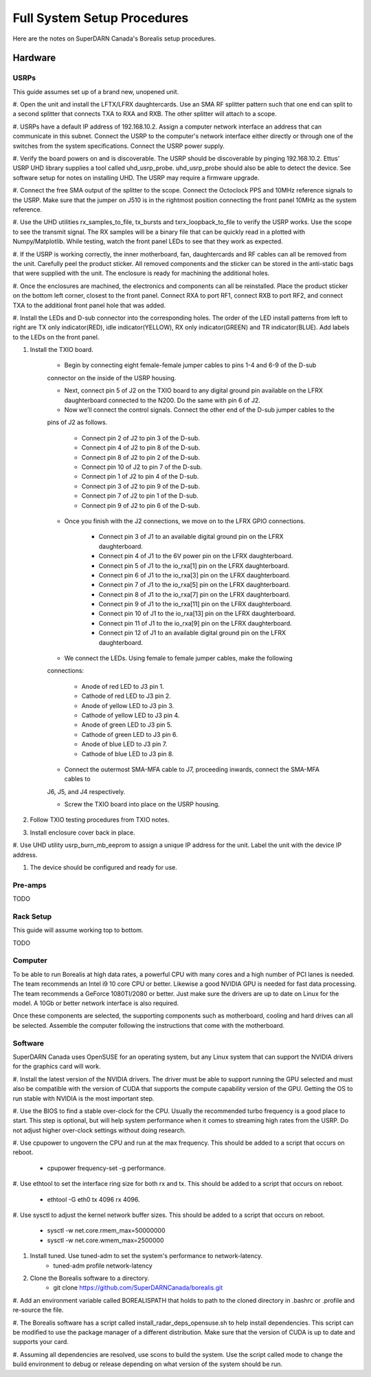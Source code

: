 Full System Setup Procedures
****************************

Here are the notes on SuperDARN Canada's Borealis setup procedures.

========
Hardware
========

-----
USRPs
-----

This guide assumes set up of a brand new, unopened unit.

#. Open the unit and install the LFTX/LFRX daughtercards. Use an SMA RF splitter pattern such that
one end can split to a second splitter that connects TXA to RXA and RXB. The other splitter will
attach to a scope.

#. USRPs have a default IP address of 192.168.10.2. Assign a computer network interface an address
that can communicate in this subnet. Connect the USRP to the computer's network interface either
directly or through one of the switches from the system specifications. Connect the USRP power
supply.

#. Verify the board powers on and is discoverable. The USRP should be discoverable by pinging
192.168.10.2. Ettus' USRP UHD library supplies a tool called uhd_usrp_probe. uhd_usrp_probe should
also be able to detect the device. See software setup for notes on installing UHD. The USRP may
require a firmware upgrade.

#. Connect the free SMA output of the splitter to the scope. Connect the Octoclock PPS and 10MHz
reference signals to the USRP. Make sure that the jumper on J510 is in the rightmost position
connecting the front panel 10MHz as the system reference.

#. Use the UHD utilities rx_samples_to_file, tx_bursts and txrx_loopback_to_file to verify the
USRP works. Use the scope to see the transmit signal. The RX samples will be a binary file that
can be quickly read in a plotted with Numpy/Matplotlib. While testing, watch the front panel LEDs
to see that they work as expected.

#. If the USRP is working correctly, the inner motherboard, fan, daughtercards and RF cables can
all be removed from the unit. Carefully peel the product sticker. All removed components and the
sticker can be stored in the anti-static bags that were supplied with the unit. The enclosure is
ready for machining the additional holes.

#. Once the enclosures are machined, the electronics and components can all be reinstalled. Place
the product sticker on the bottom left corner, closest to the front panel. Connect RXA to port RF1,
connect RXB to port RF2, and connect TXA to the additional front panel hole that was added.

#. Install the LEDs and D-sub connector into the corresponding holes. The order of the LED install
patterns from left to right are TX only indicator(RED), idle indicator(YELLOW),
RX only indicator(GREEN) and TR indicator(BLUE). Add labels to the LEDs on the front panel.

#. Install the TXIO board.

    * Begin by connecting eight female-female jumper cables to pins 1-4 and 6-9 of the D-sub
    connector on the inside of the USRP housing.

    * Next, connect pin 5 of J2 on the TXIO board to any digital ground pin available on the LFRX daughterboard connected to the N200. Do the same with pin 6 of J2.

    * Now we’ll connect the control signals. Connect the other end of the D-sub jumper cables to the
    pins of J2 as follows.

        * Connect pin 2 of J2 to pin 3 of the D-sub.
        * Connect pin 4 of J2 to pin 8 of the D-sub.
        * Connect pin 8 of J2 to pin 2 of the D-sub.
        * Connect pin 10 of J2 to pin 7 of the D-sub.
        * Connect pin 1 of J2 to pin 4 of the D-sub.
        * Connect pin 3 of J2 to pin 9 of the D-sub.
        * Connect pin 7 of J2 to pin 1 of the D-sub.
        * Connect pin 9 of J2 to pin 6 of the D-sub.

    * Once you finish with the J2 connections, we move on to the LFRX GPIO connections.

        * Connect pin 3 of J1 to an available digital ground pin on the LFRX daughterboard.
        * Connect pin 4 of J1 to the 6V power pin on the LFRX daughterboard.
        * Connect pin 5 of J1 to the io_rxa[1] pin on the LFRX daughterboard.
        * Connect pin 6 of J1 to the io_rxa[3] pin on the LFRX daughterboard.
        * Connect pin 7 of J1 to the io_rxa[5] pin on the LFRX daughterboard.
        * Connect pin 8 of J1 to the io_rxa[7] pin on the LFRX daughterboard.
        * Connect pin 9 of J1 to the io_rxa[11] pin on the LFRX daughterboard.
        * Connect pin 10 of J1 to the io_rxa[13] pin on the LFRX daughterboard.
        * Connect pin 11 of J1 to the io_rxa[9] pin on the LFRX daughterboard.
        * Connect pin 12 of J1 to an available digital ground pin on the LFRX daughterboard.

    * We connect the LEDs. Using female to female jumper cables, make the following
    connections:

        * Anode of red LED to J3 pin 1.
        * Cathode of red LED to J3 pin 2.
        * Anode of yellow LED to J3 pin 3.
        * Cathode of yellow LED to J3 pin 4.
        * Anode of green LED to J3 pin 5.
        * Cathode of green LED to J3 pin 6.
        * Anode of blue LED to J3 pin 7.
        * Cathode of blue LED to J3 pin 8.

    * Connect the outermost SMA-MFA cable to J7, proceeding inwards, connect the SMA-MFA cables to
    J6, J5, and J4 respectively.

    * Screw the TXIO board into place on the USRP housing.

#. Follow TXIO testing procedures from TXIO notes.

#. Install enclosure cover back in place.

#. Use UHD utility usrp_burn_mb_eeprom to assign a unique IP address for the unit. Label the unit
with the device IP address.

#. The device should be configured and ready for use.

--------
Pre-amps
--------
TODO

----------
Rack Setup
----------

This guide will assume working top to bottom.

TODO

--------
Computer
--------

To be able to run Borealis at high data rates, a powerful CPU with many cores and a high number of
PCI lanes is needed. The team recommends an Intel i9 10 core CPU or better. Likewise a good NVIDIA
GPU is needed for fast data processing. The team recommends a GeForce 1080TI/2080 or better. Just
make sure the drivers are up to date on Linux for the model. A 10Gb or better network interface is
also required.

Once these components are selected, the supporting components such as motherboard, cooling and
hard drives can all be selected. Assemble the computer following the instructions that come with
the motherboard.

--------
Software
--------

SuperDARN Canada uses OpenSUSE for an operating system, but any Linux system that can support
the NVIDIA drivers for the graphics card will work.

#. Install the latest version of the NVIDIA drivers. The driver must be able to support running
the GPU selected and must also be compatible with the version of CUDA that supports the
compute capability version of the GPU. Getting the OS to run stable with NVIDIA is the most
important step.

#. Use the BIOS to find a stable over-clock for the CPU. Usually the recommended turbo frequency
is a good place to start. This step is optional, but will help system performance when it comes
to streaming high rates from the USRP. Do not adjust higher over-clock settings without doing
research.

#. Use cpupower to ungovern the CPU and run at the max frequency. This should be added to a script
that occurs on reboot.

    - cpupower frequency-set -g performance.

#. Use ethtool to set the interface ring size for both rx and tx. This should be added to a script
that occurs on reboot.

    - ethtool -G eth0 tx 4096 rx 4096.

#. Use sysctl to adjust the kernel network buffer sizes. This should be added to a script that
occurs on reboot.
    - sysctl -w net.core.rmem_max=50000000
    - sysctl -w net.core.wmem_max=2500000

#. Install tuned. Use tuned-adm to set the system's performance to network-latency.
    - tuned-adm profile network-latency

#. Clone the Borealis software to a directory.
    - git clone https://github.com/SuperDARNCanada/borealis.git

#. Add an environment variable called BOREALISPATH that holds to path to the cloned directory in
.bashrc or .profile and re-source the file.

#. The Borealis software has a script called install_radar_deps_opensuse.sh to help install
dependencies. This script can be modified to use the package manager of a different distribution.
Make sure that the version of CUDA is up to date and supports your card.

#. Assuming all dependencies are resolved, use scons to build the system. Use the script called
mode to change the build environment to debug or release depending on what version of the system
should be run.